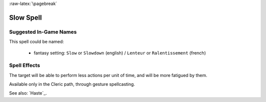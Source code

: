 
:raw-latex:`\pagebreak`


Slow Spell
..........


Suggested In-Game Names
_______________________

This spell could be named:

 - fantasy setting: ``Slow`` or ``Slowdown`` (english) / ``Lenteur`` or ``Ralentissement`` (french)



Spell Effects 
_____________

The target will be able to perform less actions per unit of time, and will be more fatigued by them.

Available only in the Cleric path, through gesture spellcasting.

See also: `Haste`_.

